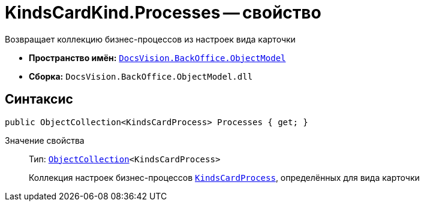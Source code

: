 = KindsCardKind.Processes -- свойство

Возвращает коллекцию бизнес-процессов из настроек вида карточки

* *Пространство имён:* `xref:api/DocsVision/Platform/ObjectModel/ObjectModel_NS.adoc[DocsVision.BackOffice.ObjectModel]`
* *Сборка:* `DocsVision.BackOffice.ObjectModel.dll`

== Синтаксис

[source,csharp]
----
public ObjectCollection<KindsCardProcess> Processes { get; }
----

Значение свойства::
Тип: `xref:api/DocsVision/Platform/ObjectModel/ObjectCollection_CL.adoc[ObjectCollection]<KindsCardProcess>`
+
Коллекция настроек бизнес-процессов `xref:api/DocsVision/BackOffice/ObjectModel/KindsCardProcess_CL.adoc[KindsCardProcess]`, определённых для вида карточки
